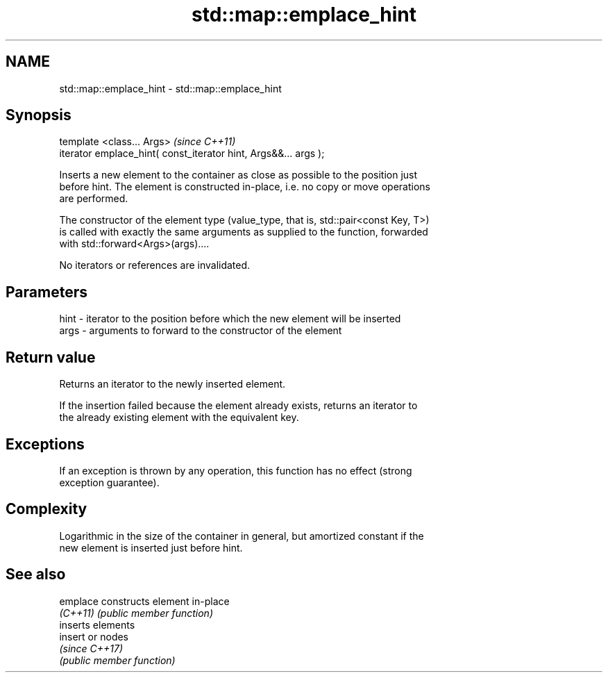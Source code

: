 .TH std::map::emplace_hint 3 "2017.04.02" "http://cppreference.com" "C++ Standard Libary"
.SH NAME
std::map::emplace_hint \- std::map::emplace_hint

.SH Synopsis
   template <class... Args>                                       \fI(since C++11)\fP
   iterator emplace_hint( const_iterator hint, Args&&... args );

   Inserts a new element to the container as close as possible to the position just
   before hint. The element is constructed in-place, i.e. no copy or move operations
   are performed.

   The constructor of the element type (value_type, that is, std::pair<const Key, T>)
   is called with exactly the same arguments as supplied to the function, forwarded
   with std::forward<Args>(args)....

   No iterators or references are invalidated.

.SH Parameters

   hint - iterator to the position before which the new element will be inserted
   args - arguments to forward to the constructor of the element

.SH Return value

   Returns an iterator to the newly inserted element.

   If the insertion failed because the element already exists, returns an iterator to
   the already existing element with the equivalent key.

.SH Exceptions

   If an exception is thrown by any operation, this function has no effect (strong
   exception guarantee).

.SH Complexity

   Logarithmic in the size of the container in general, but amortized constant if the
   new element is inserted just before hint.

.SH See also

   emplace constructs element in-place
   \fI(C++11)\fP \fI(public member function)\fP 
           inserts elements
   insert  or nodes
           \fI(since C++17)\fP
           \fI(public member function)\fP 
